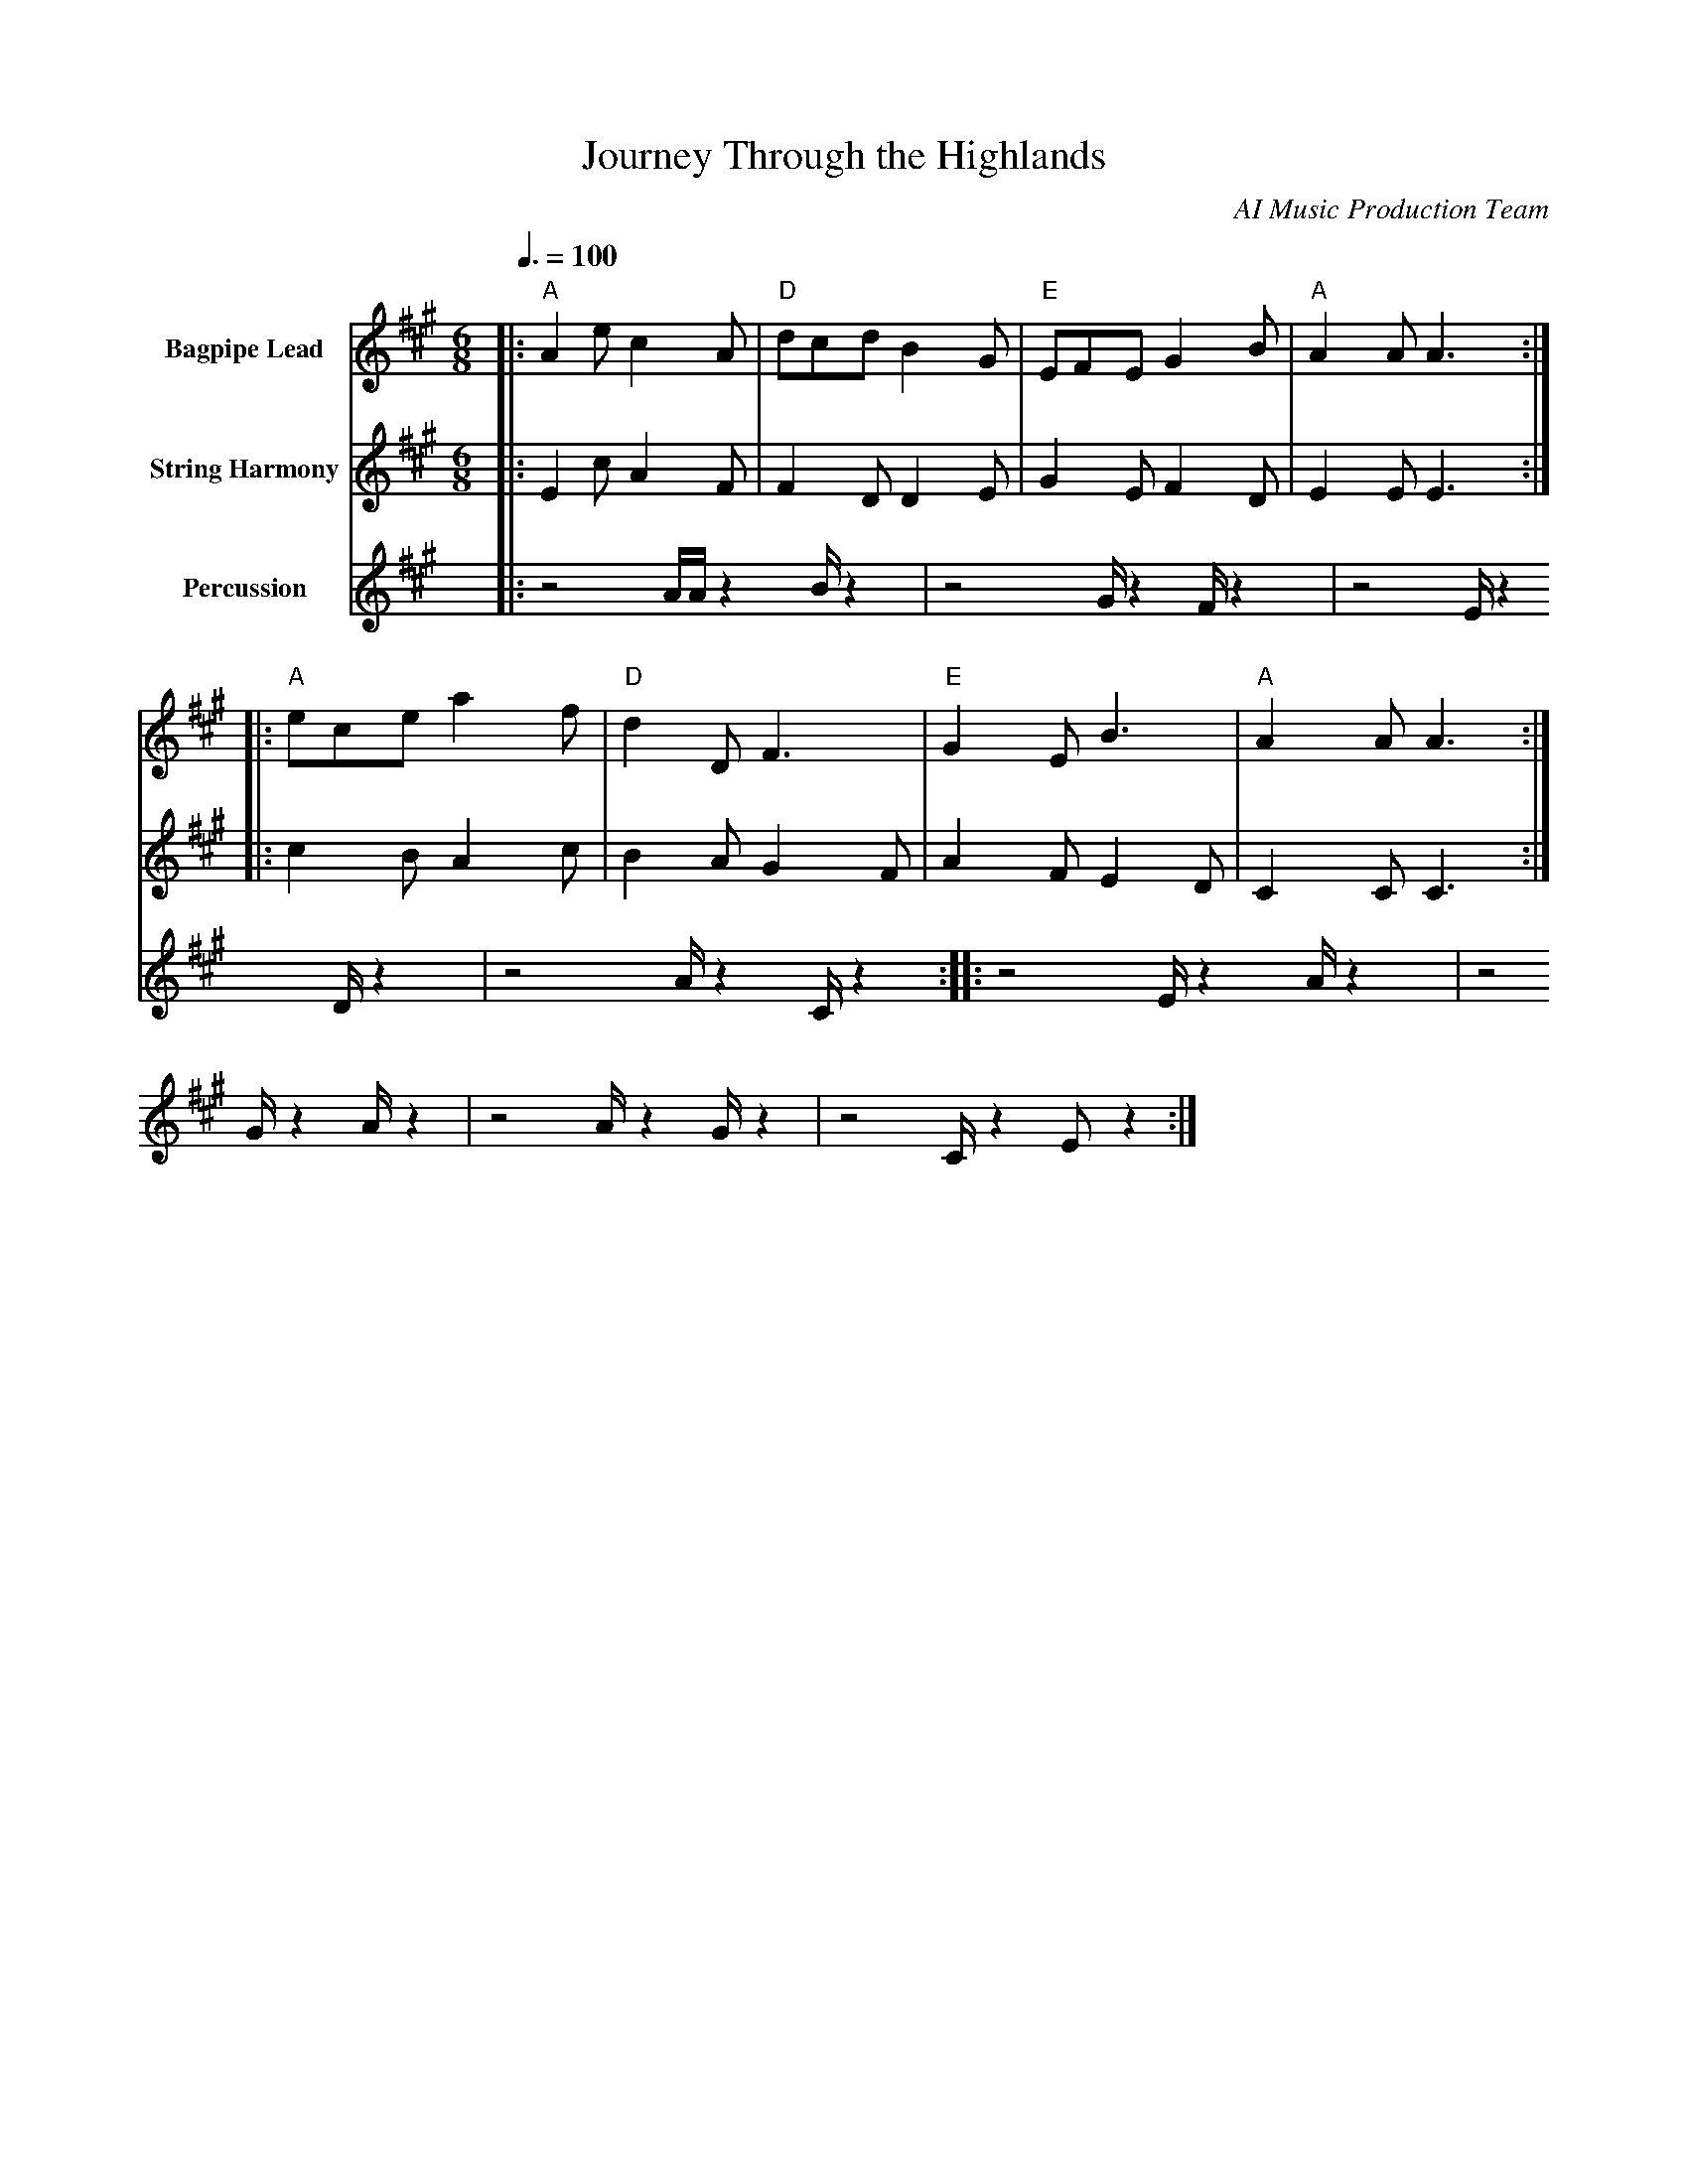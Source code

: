 abc
X:1
T:Journey Through the Highlands
C:AI Music Production Team
M:6/8
L:1/8
Q:3/8=100
K:A
V:1 name="Bagpipe Lead" %%MIDI program 109
|: "A"A2e c2A | "D"dcd B2G | "E"EFE G2B | "A"A2A A3 :|
|: "A"ece a2f | "D"d2D F3 | "E"G2E B3 | "A"A2A A3 :|
V:2 name="String Harmony" %%MIDI program 48
|:E2c A2F |F2D D2E|G2E F2D|E2E E3:|
|:c2B A2c|B2A G2F|A2F E2D|C2C C3:|
V:3 name="Percussion" %%MIDI channel 10 %%MIDI program 115
M:none
L:1/16
|: z8 AAz4 Bz4 | z8 Gz4 Fz4 | z8 Ez4 Dz4 | z8 Az4 Cz4 :|
|: z8 Ez4 Az4 | z8 Gz4 Az4 | z8 Az4 Gz4 | z8 Cz4 E2z4 :|
